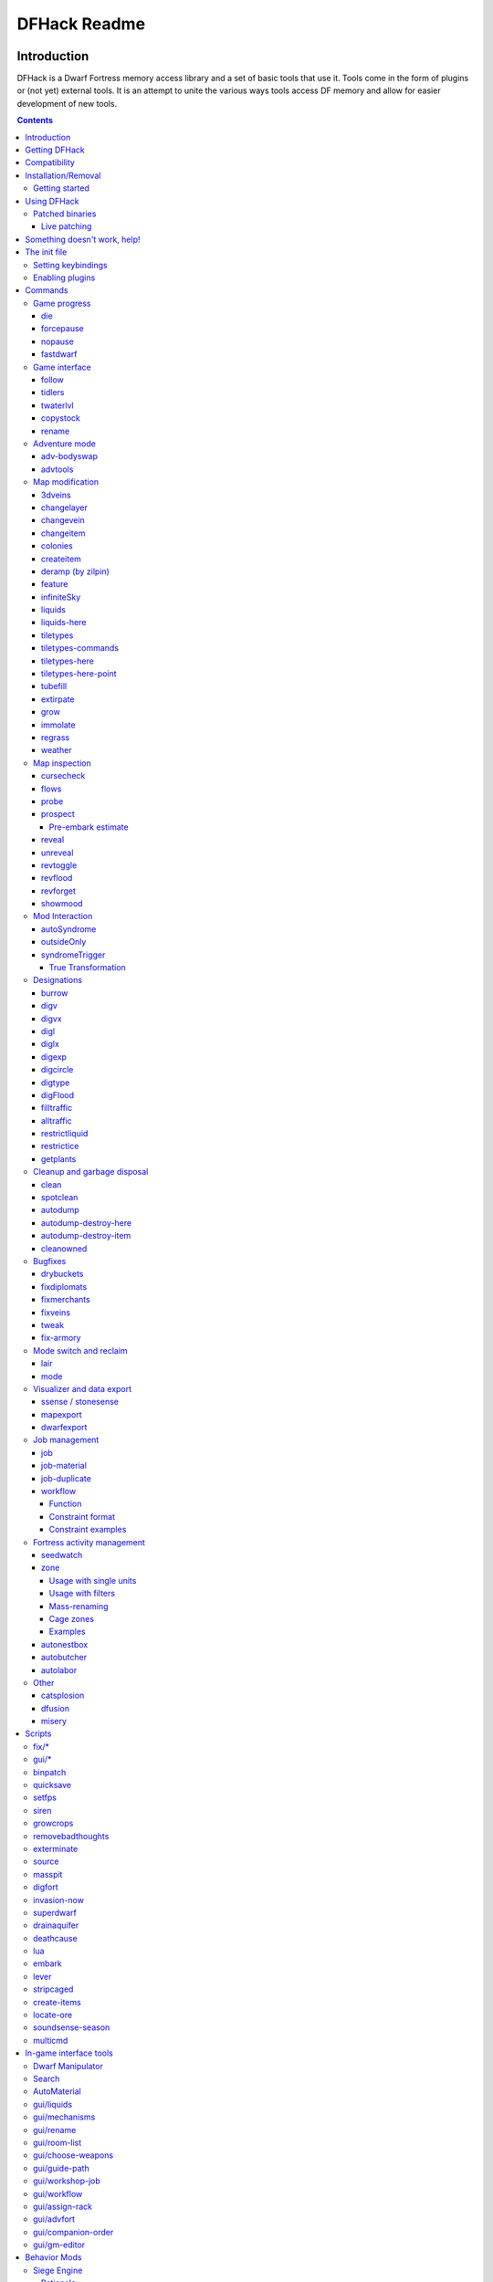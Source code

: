 #############
DFHack Readme
#############

============
Introduction
============

DFHack is a Dwarf Fortress memory access library and a set of basic
tools that use it. Tools come in the form of plugins or (not yet)
external tools. It is an attempt to unite the various ways tools
access DF memory and allow for easier development of new tools.

.. contents::

==============
Getting DFHack
==============
The project is currently hosted on github_
at http://github.com/peterix/dfhack

.. _github: http://www.github.com/

Releases can be downloaded from here: http://dethware.org/dfhack/download

All new releases are announced in the bay12 thread: http://tinyurl.com/dfhack-ng

=============
Compatibility
=============
DFHack works on Windows XP, Vista, 7 or any modern Linux distribution.
OSX is not supported due to lack of developers with a Mac.

Currently, version 0.34.11 is supported (and tested). If you need DFHack
for older versions, look for older releases.

On Windows, you have to use the SDL version of DF.

It is possible to use the Windows DFHack under wine/OSX.

====================
Installation/Removal
====================
Installing DFhack involves copying files into your DF folder.
Copy the files from a release archive so that:

 * On Windows, SDL.dll is replaced
 * On Linux, the 'dfhack' script is placed in the same folder as the 'df' script

Uninstalling is basically the same, in reverse:

 * On Windows, first delete SDL.dll and rename SDLreal.dll to SDL.dll. Then
   remove the other DFHack files
 * On Linux, Remove the DFHack files.

The stonesense plugin might require some additional libraries on Linux.

If any of the plugins or dfhack itself refuses to load, check the stderr.log
file created in your DF folder.

Getting started
===============

If DFHack is installed correctly, it will automatically pop up a console
window once DF is started as usual on windows. Linux and Mac OS X require
running the dfhack script from the terminal, and will use that terminal for
the console.

**NOTE**: The dfhack-run executable is there for calling DFHack commands in
an already running DF+DFHack instance from external OS scripts and programs,
and is *not* the way how you use DFHack normally.

DFHack has a lot of features, which can be accessed by typing commands in the
console, or by mapping them to keyboard shortcuts. Most of the newer and more
user-friendly tools are designed to be at least partially used via the latter
way.

In order to set keybindings, you have to create a text configuration file
called ``dfhack.init``; the installation comes with an example version called
``dfhack.init-example``, which is fully functional, covers all of the recent
features and can be simply renamed to ``dfhack.init``. You are encouraged to look
through it to learn which features it makes available under which key combinations.

For more information, refer to the rest of this document.

============
Using DFHack
============

DFHack basically extends what DF can do with something similar to the drop-down
console found in Quake engine games. On Windows, this is a separate command line
window. On linux, the terminal used to launch the dfhack script is taken over
(so, make sure you start from a terminal). Basic interaction with dfhack
involves entering commands into the console. For some basic instroduction,
use the 'help' command. To list all possible commands, use the 'ls' command.
Many commands have their own help or detailed description. You can use
'command help' or 'command ?' to show that.

The command line has some nice line editing capabilities, including history
that's preserved between different runs of DF (use up/down keys to go through
the history).

The second way to interact with DFHack is to bind the available commands
to in-game hotkeys. The old way to do this is via the hotkey/zoom menu (normally
opened with the 'h' key). Binding the commands is done by assigning a command as
a hotkey name (with 'n').

A new and more flexible way is the keybinding command in the dfhack console.
However, bindings created this way are not automatically remembered between runs
of the game, so it becomes necessary to use the dfhack.init file to ensure that
they are re-created every time it is loaded.

Interactive commands like 'liquids' cannot be used as hotkeys.

Most of the commands come from plugins. Those reside in 'hack/plugins/'.

Patched binaries
================

On linux and OSX, users of patched binaries may have to find the relevant
section in symbols.xml, and add a new line with the checksum of their
executable::

    <md5-hash value='????????????????????????????????'/>

In order to find the correct value of the hash, look into stderr.log;
DFHack prints an error there if it does not recognize the hash.

DFHack includes a small stand-alone utility for applying and removing
binary patches from the game executable. Use it from the regular operating
system console:

 * ``binpatch check "Dwarf Fortress.exe" patch.dif``

   Checks and prints if the patch is currently applied.

 * ``binpatch apply "Dwarf Fortress.exe" patch.dif``

   Applies the patch, unless it is already applied or in conflict.

 * ``binpatch remove "Dwarf Fortress.exe" patch.dif``

   Removes the patch, unless it is already removed.

The patches are expected to be encoded in text format used by IDA.


Live patching
-------------

As an alternative, you can use the ``binpatch`` dfhack command to apply/remove
patches live in memory during a DF session.

In this case, updating symbols.xml is not necessary.


=============================
Something doesn't work, help!
=============================
First, don't panic :) Second, dfhack keeps a few log files in DF's folder
- stderr.log and stdout.log. You can look at those and possibly find out what's
happening.
If you found a bug, you can either report it in the bay12 DFHack thread,
the issues tracker on github, contact me (peterix@gmail.com) or visit the
#dfhack IRC channel on freenode.

=============
The init file
=============
If your DF folder contains a file named ``dfhack.init``, its contents will be run
every time you start DF. This allows setting up keybindings. An example file
is provided as ``dfhack.init-example`` - you can tweak it and rename to dfhack.init
if you want to use this functionality.

Setting keybindings
===================

To set keybindings, use the built-in ``keybinding`` command. Like any other
command it can be used at any time from the console, but it is also meaningful
in the DFHack init file.

Currently it supports any combination of Ctrl/Alt/Shift with F1-F9, or A-Z.

Possible ways to call the command:

:keybinding list <key>: List bindings active for the key combination.
:keybinding clear <key> <key>...: Remove bindings for the specified keys.
:keybinding add <key> "cmdline" "cmdline"...: Add bindings for the specified
                                              key.
:keybinding set <key> "cmdline" "cmdline"...: Clear, and then add bindings for
                                              the specified key.

The *<key>* parameter above has the following *case-sensitive* syntax::

    [Ctrl-][Alt-][Shift-]KEY[@context]

where the *KEY* part can be F1-F9 or A-Z, and [] denote optional parts.

When multiple commands are bound to the same key combination, DFHack selects
the first applicable one. Later 'add' commands, and earlier entries within one
'add' command have priority. Commands that are not specifically intended for use
as a hotkey are always considered applicable.

The *context* part in the key specifier above can be used to explicitly restrict
the UI state where the binding would be applicable. If called without parameters,
the ``keybinding`` command among other things prints the current context string.
Only bindings with a *context* tag that either matches the current context fully,
or is a prefix ending at a '/' boundary would be considered for execution, i.e.
for context ``foo/bar/baz``, possible matches are any of ``@foo/bar/baz``, ``@foo/bar``,
``@foo`` or none.

Enabling plugins
================

Many plugins can be in a distinct enabled or disabled state. Some of
them activate and deactivate automatically depending on the contents
of the world raws. Others store their state in world data. However a
number of them have to be enabled globally, and the init file is the
right place to do it.

Most of such plugins support the built-in ``enable`` and ``disable``
commands. Calling them at any time without arguments prints a list
of enabled and disabled plugins, and shows whether that can be changed
through the same commands.

To enable or disable plugins that support this, use their names as
arguments for the command::

  enable manipulator search


========
Commands
========

DFHack command syntax consists of a command name, followed by arguments separated
by whitespace. To include whitespace in an argument, quote it in double quotes.
To include a double quote character, use ``\"`` inside double quotes.

If the first non-whitespace character of a line is ``#``, the line is treated
as a comment, i.e. a silent no-op command.

If the first non-whitespace character is ``:``, the command is parsed in a special
alternative mode: first, non-whitespace characters immediately following the ``:``
are used as the command name; the remaining part of the line, starting with the first
non-whitespace character *after* the command name, is used verbatim as the first argument.
The following two command lines are exactly equivalent:

 * ``:foo a b "c d" e f``
 * ``foo "a b \"c d\" e f"``

This is intended for commands like ``rb_eval`` that evaluate script language statements.

Almost all the commands support using the 'help <command-name>' built-in command
to retrieve further help without having to look at this document. Alternatively,
some accept a 'help'/'?' option on their command line.


Game progress
=============

die
---
Instantly kills DF without saving.

forcepause
----------
Forces DF to pause. This is useful when your FPS drops below 1 and you lose
control of the game.

 * Activate with 'forcepause 1'
 * Deactivate with 'forcepause 0'

nopause
-------
Disables pausing (both manual and automatic) with the exception of pause forced
by 'reveal hell'. This is nice for digging under rivers.

fastdwarf
---------
Controls speedydwarf and teledwarf. Speedydwarf makes dwarves move quickly and perform tasks quickly. Teledwarf makes dwarves move instantaneously, but do jobs at the same speed.

 * 'fastdwarf 0 0' disables both
 * 'fastdwarf 0 1' disables speedydwarf and enables teledwarf
 * 'fastdwarf 1 0' enables speedydwarf and disables teledwarf
 * 'fastdwarf 1 1' enables both
 * 'fastdwarf 0' disables both
 * 'fastdwarf 1' enables speedydwarf and disables teledwarf
 * 'fastdwarf 2 ...' sets a native debug flag in the game memory
   that implements an even more aggressive version of speedydwarf.

Game interface
==============

follow
------
Makes the game view follow the currently highlighted unit after you exit from
current menu/cursor mode. Handy for watching dwarves running around. Deactivated
by moving the view manually.

tidlers
-------
Toggle between all possible positions where the idlers count can be placed.

twaterlvl
---------
Toggle between displaying/not displaying liquid depth as numbers.

copystock
----------
Copies the parameters of the currently highlighted stockpile to the custom
stockpile settings and switches to custom stockpile placement mode, effectively
allowing you to copy/paste stockpiles easily.

rename
------
Allows renaming various things.

Options:

 :rename squad <index> "name": Rename squad by index to 'name'.
 :rename hotkey <index> \"name\": Rename hotkey by index. This allows assigning
                                  longer commands to the DF hotkeys.
 :rename unit "nickname": Rename a unit/creature highlighted in the DF user
                          interface.
 :rename unit-profession "custom profession": Change proffession name of the
                                              highlighted unit/creature.
 :rename building "name": Set a custom name for the selected building.
                          The building must be one of stockpile, workshop, furnace, trap,
                          siege engine or an activity zone.


Adventure mode
==============

adv-bodyswap
------------
This allows taking control over your followers and other creatures in adventure
mode. For example, you can make them pick up new arms and armor and equip them
properly.

Usage:

 * When viewing unit details, body-swaps into that unit.
 * In the main adventure mode screen, reverts transient swap.

advtools
--------
A package of different adventure mode tools (currently just one)


Usage:

 :list-equipped [all]: List armor and weapons equipped by your companions.
                       If all is specified, also lists non-metal clothing.
 :metal-detector [all-types] [non-trader]: Reveal metal armor and weapons in
                                           shops. The options disable the checks
                                           on item type and being in shop.


Map modification
================

3dveins
-------

Removes all existing veins from the map and generates new ones using
3D Perlin noise, in order to produce a layout that smoothly flows between
Z levels. The vein distribution is based on the world seed, so running
the command for the second time should produce no change. It is best to
run it just once immediately after embark.

This command is intended as only a cosmetic change, so it takes
care to exactly preserve the mineral counts reported by ``prospect all``.
The amounts of different layer stone may slightly change in some cases
if vein mass shifts between Z layers.

This command is very unlikely to work on maps generated before version 0.34.08.

Note that there is no undo option other than restoring from backup.

changelayer
-----------
Changes material of the geology layer under cursor to the specified inorganic
RAW material. Can have impact on all surrounding regions, not only your embark!
By default changing stone to soil and vice versa is not allowed. By default
changes only the layer at the cursor position. Note that one layer can stretch
across lots of z levels. By default changes only the geology which is linked
to the biome under the cursor. That geology might be linked to other biomes
as well, though. Mineral veins and gem clusters will stay on the map. Use
'changevein' for them.

tl;dr: You will end up with changing quite big areas in one go, especially if
you use it in lower z levels. Use with care.

Options:

 :all_biomes:       Change selected layer for all biomes on your map.
                    Result may be undesirable since the same layer can AND WILL
                    be on different z-levels for different biomes. Use the tool
                    'probe' to get an idea how layers and biomes are distributed
                    on your map.
 :all_layers:       Change all layers on your map (only for the selected biome
                    unless 'all_biomes' is added). 
                    Candy mountain, anyone? Will make your map quite boring,
                    but tidy. 
 :force:            Allow changing stone to soil and vice versa. !!THIS CAN HAVE
                    WEIRD EFFECTS, USE WITH CARE!!
                    Note that soil will not be magically replaced with stone.
                    You will, however, get a stone floor after digging so it
                    will allow the floor to be engraved.
                    Note that stone will not be magically replaced with soil.
                    You will, however, get a soil floor after digging so it
                    could be helpful for creating farm plots on maps with no
                    soil.
 :verbose:          Give some details about what is being changed.
 :trouble:          Give some advice about known problems.

Examples:

 ``changelayer GRANITE``
   Convert layer at cursor position into granite.
 ``changelayer SILTY_CLAY force``
   Convert layer at cursor position into clay even if it's stone.
 ``changelayer MARBLE all_biomes all_layers``
   Convert all layers of all biomes which are not soil into marble.

.. note::

    * If you use changelayer and nothing happens, try to pause/unpause the game
      for a while and try to move the cursor to another tile. Then try again.
      If that doesn't help try temporarily changing some other layer, undo your
      changes and try again for the layer you want to change. Saving
      and reloading your map might also help.
    * You should be fine if you only change single layers without the use
      of 'force'. Still it's advisable to save your game before messing with
      the map.
    * When you force changelayer to convert soil to stone you might experience
      weird stuff (flashing tiles, tiles changed all over place etc).
      Try reverting the changes manually or even better use an older savegame.
      You did save your game, right?

changevein
----------
Changes material of the vein under cursor to the specified inorganic RAW
material. Only affects tiles within the current 16x16 block - for veins and
large clusters, you will need to use this command multiple times.

Example:

 ``changevein NATIVE_PLATINUM``
   Convert vein at cursor position into platinum ore.

changeitem
----------
Allows changing item material and base quality. By default the item currently
selected in the UI will be changed (you can select items in the 'k' list
or inside containers/inventory). By default change is only allowed if materials
is of the same subtype (for example wood<->wood, stone<->stone etc). But since
some transformations work pretty well and may be desired you can override this
with 'force'. Note that some attributes will not be touched, possibly resulting
in weirdness. To get an idea how the RAW id should look like, check some items
with 'info'. Using 'force' might create items which are not touched by
crafters/haulers.

Options:

 :info:         Don't change anything, print some info instead.
 :here:         Change all items at the cursor position. Requires in-game cursor.
 :material, m:  Change material. Must be followed by valid material RAW id.
 :quality, q:   Change base quality. Must be followed by number (0-5).
 :force:        Ignore subtypes, force change to new material.

Examples:

 ``changeitem m INORGANIC:GRANITE here``
   Change material of all items under the cursor to granite.
 ``changeitem q 5``
   Change currently selected item to masterpiece quality.

colonies
--------
Allows listing all the vermin colonies on the map and optionally turning them into honey bee colonies.

Options:

 :bees: turn colonies into honey bee colonies

createitem
----------
Allows creating new items of arbitrary types and made of arbitrary materials.
Any items created are spawned at the feet of the selected unit.

Specify the item and material information as you would indicate them in custom reaction raws, with the following differences:
* Separate the item and material with a space rather than a colon
* If the item has no subtype, omit the :NONE
* If the item is REMAINS, FISH, FISH_RAW, VERMIN, PET, or EGG, specify a CREATURE:CASTE pair instead of a material token.

Corpses, body parts, and prepared meals cannot be created using this tool.

Examples:
 ``createitem GLOVES:ITEM_GLOVES_GAUNTLETS INORGANIC:STEEL 2``
   Create 2 pairs of steel gauntlets.
 ``createitem WOOD PLANT_MAT:TOWER_CAP:WOOD``
   Create tower-cap logs.
 ``createitem FISH FISH_SHAD:MALE 5``
   Create a stack of 5 cleaned shad, ready to eat.

deramp (by zilpin)
------------------
Removes all ramps designated for removal from the map. This is useful for replicating the old channel digging designation.
It also removes any and all 'down ramps' that can remain after a cave-in (you don't have to designate anything for that to happen).

feature
-------
Enables management of map features.

* Discovering a magma feature (magma pool, volcano, magma sea, or curious
  underground structure) permits magma workshops and furnaces to be built.
* Discovering a cavern layer causes plants (trees, shrubs, and grass) from
  that cavern to grow within your fortress.

Options:

 :list:         Lists all map features in your current embark by index.
 :show X:       Marks the selected map feature as discovered.
 :hide X:       Marks the selected map feature as undiscovered.

infiniteSky
-----------
Automatically allocates new z-levels of sky at the top of the map as you build up, or on request allocates many levels all at once.

Examples:
  ``infiniteSky n``
  Raise the sky by n z-levels.
  ``infiniteSky enable/disable``
  Enables/disables monitoring of constructions. If you build anything in the second to highest z-level, it will allocate one more sky level. This is so you can continue to build stairs upward.

liquids
-------
Allows adding magma, water and obsidian to the game. It replaces the normal
dfhack command line and can't be used from a hotkey. Settings will be remembered
as long as dfhack runs. Intended for use in combination with the command
liquids-here (which can be bound to a hotkey).

For more information, refer to the command's internal help. 

.. note::

    Spawning and deleting liquids can F up pathing data and
    temperatures (creating heat traps). You've been warned.

liquids-here
------------
Run the liquid spawner with the current/last settings made in liquids (if no
settings in liquids were made it paints a point of 7/7 magma by default).

Intended to be used as keybinding. Requires an active in-game cursor.


tiletypes
---------
Can be used for painting map tiles and is an interactive command, much like
liquids.

The tool works with two set of options and a brush. The brush determines which
tiles will be processed. First set of options is the filter, which can exclude
some of the tiles from the brush by looking at the tile properties. The second
set of options is the paint - this determines how the selected tiles are
changed.

Both paint and filter can have many different properties including things like
general shape (WALL, FLOOR, etc.), general material (SOIL, STONE, MINERAL,
etc.), state of 'designated', 'hidden' and 'light' flags.

The properties of filter and paint can be partially defined. This means that
you can for example do something like this:

::  

        filter material STONE
        filter shape FORTIFICATION
        paint shape FLOOR

This will turn all stone fortifications into floors, preserving the material.

Or this:
::  

        filter shape FLOOR
        filter material MINERAL
        paint shape WALL

Turning mineral vein floors back into walls.

The tool also allows tweaking some tile flags:

Or this:

::  

        paint hidden 1
        paint hidden 0

This will hide previously revealed tiles (or show hidden with the 0 option).

More recently, the tool supports changing the base material of the tile to
an arbitrary stone from the raws, by creating new veins as required. Note
that this mode paints under ice and constructions, instead of overwriting
them. To enable, use:

::

        paint stone MICROCLINE

This mode is incompatible with the regular ``material`` setting, so changing
it cancels the specific stone selection:

::

        paint material ANY

Since different vein types have different drop rates, it is possible to choose
which one to use in painting:

::

        paint veintype CLUSTER_SMALL

When the chosen type is ``CLUSTER`` (the default), the tool may automatically
choose to use layer stone or lava stone instead of veins if its material matches
the desired one.

Any paint or filter option (or the entire paint or filter) can be disabled entirely by using the ANY keyword:

::  

        paint hidden ANY
        paint shape ANY
        filter material any
        filter shape any
        filter any

You can use several different brushes for painting tiles:
 * Point. (point)
 * Rectangular range. (range)
 * A column ranging from current cursor to the first solid tile above. (column)
 * DF map block - 16x16 tiles, in a regular grid. (block)

Example:

::  

        range 10 10 1

This will change the brush to a rectangle spanning 10x10 tiles on one z-level.
The range starts at the position of the cursor and goes to the east, south and
up.

For more details, see the 'help' command while using this.

tiletypes-commands
------------------
Runs tiletypes commands, separated by ;. This makes it possible to change
tiletypes modes from a hotkey.

tiletypes-here
--------------
Apply the current tiletypes options at the in-game cursor position, including
the brush. Can be used from a hotkey.

tiletypes-here-point
--------------------
Apply the current tiletypes options at the in-game cursor position to a single
tile. Can be used from a hotkey.

tubefill
--------
Fills all the adamantine veins again. Veins that were empty will be filled in
too, but might still trigger a demon invasion (this is a known bug).

extirpate
---------
A tool for getting rid of trees and shrubs. By default, it only kills
a tree/shrub under the cursor. The plants are turned into ashes instantly.

Options:

 :shrubs:            affect all shrubs on the map
 :trees:             affect all trees on the map
 :all:               affect every plant!

grow
----
Makes all saplings present on the map grow into trees (almost) instantly.

immolate
--------
Very similar to extirpate, but additionally sets the plants on fire. The fires
can and *will* spread ;)

regrass
-------
Regrows grass. Not much to it ;)

weather
-------
Prints the current weather map by default.

Also lets you change the current weather to 'clear sky', 'rainy' or 'snowing'.

Options:

 :snow:   make it snow everywhere.
 :rain:   make it rain.
 :clear:  clear the sky.


Map inspection
==============

cursecheck
----------
Checks a single map tile or the whole map/world for cursed creatures (ghosts,
vampires, necromancers, werebeasts, zombies).

With an active in-game cursor only the selected tile will be observed.
Without a cursor the whole map will be checked.

By default cursed creatures will be only counted in case you just want to find
out if you have any of them running around in your fort. Dead and passive
creatures (ghosts who were put to rest, killed vampires, ...) are ignored.
Undead skeletons, corpses, bodyparts and the like are all thrown into the curse
category "zombie". Anonymous zombies and resurrected body parts will show
as "unnamed creature". 

Options:

 :detail:      Print full name, date of birth, date of curse and some status
               info (some vampires might use fake identities in-game, though).
 :nick:        Set the type of curse as nickname (does not always show up
               in-game, some vamps don't like nicknames).
 :all:         Include dead and passive cursed creatures (can result in a quite
               long list after having FUN with necromancers).
 :verbose:     Print all curse tags (if you really want to know it all).

Examples:

 ``cursecheck detail all``
   Give detailed info about all cursed creatures including deceased ones (no
   in-game cursor).
 ``cursecheck nick``
   Give a nickname all living/active cursed creatures on the map(no in-game
   cursor).

.. note::

    * If you do a full search (with the option "all") former ghosts will show up
      with the cursetype "unknown" because their ghostly flag is not set
      anymore. But if you happen to find a living/active creature with cursetype
      "unknown" please report that in the dfhack thread on the modding forum or
      per irc. This is likely to happen with mods which introduce new types
      of curses, for example.

flows
-----
A tool for checking how many tiles contain flowing liquids. If you suspect that
your magma sea leaks into HFS, you can use this tool to be sure without
revealing the map.

probe
-----
Can be used to determine tile properties like temperature.

prospect
--------
Prints a big list of all the present minerals and plants. By default, only
the visible part of the map is scanned.

Options:

 :all:   Scan the whole map, as if it was revealed.
 :value: Show material value in the output. Most useful for gems.
 :hell:  Show the Z range of HFS tubes. Implies 'all'.

Pre-embark estimate
...................

If prospect is called during the embark selection screen, it displays an estimate of
layer stone availability.

.. note::

    The results of pre-embark prospect are an *estimate*, and can at best be expected
    to be somewhere within +/- 30% of the true amount; sometimes it does a lot worse.
    Especially, it is not clear how to precisely compute how many soil layers there
    will be in a given embark tile, so it can report a whole extra layer, or omit one
    that is actually present.

Options:

 :all:    Also estimate vein mineral amounts.

reveal
------
This reveals the map. By default, HFS will remain hidden so that the demons
don't spawn. You can use 'reveal hell' to reveal everything. With hell revealed,
you won't be able to unpause until you hide the map again. If you really want
to unpause with hell revealed, use 'reveal demons'.

Reveal also works in adventure mode, but any of its effects are negated once
you move. When you use it this way, you don't need to run 'unreveal'.

unreveal
--------
Reverts the effects of 'reveal'.

revtoggle
---------
Switches between 'reveal' and 'unreveal'.

revflood
--------
This command will hide the whole map and then reveal all the tiles that have
a path to the in-game cursor.

revforget
---------
When you use reveal, it saves information about what was/wasn't visible before
revealing everything. Unreveal uses this information to hide things again.
This command throws away the information. For example, use in cases where
you abandoned with the fort revealed and no longer want the data.

showmood
--------
Shows all items needed for the currently active strange mood.

Mod Interaction
===============

This section describes plugins that interact with information in the raw files to add new features that cannot be achieved by only changing raw files.

autoSyndrome
------------

This plugin replaces "boiling rock" syndromes. Without this plugin, it is possible to add a syndrome to a unit by making the unit perform a custom reaction. First, add the syndrome to a rock which boils at room temperature. Make sure that the syndrome is spread by inhaling. Then, add a custom reaction which creates that rock. When the reaction is performed, the rock will be created, then boil. Hopefully, the dwarf will inhale the gas and become afflicted with the syndrome. This has disadvantages.

1. The creating unit might not inhale the gas. This makes it difficult to balance gameplay, as it is hard to measure this probability.

2. A different unit might inhale the gas. Pets or children might inhale the gas, which may be undesired.

To fix this problem, you can use autoSyndrome. The plugin monitors when custom reactions are completed within dwarf mode. If certain conditions are met, then the syndrome is immediately applied. The conditions are described below in priority order. If multiple products are created by the reaction, each one is considered independently in order. If a rock has multiple syndromes, each one is considered independently. If the conditions are all met, then the appropriate target will be instantly afficted with the appropriate syndrome, and the syndrome will behave just like any other.

1. The recently completed reaction must be a custom reaction, not a built-in one.

2. The product must be an inorganic boulder. Its boiling temperature is ignored.

3. The syndrome must have ``[SYN_CLASS:\AUTO_SYNDROME]``.

4. If the syndrome has ``[SYN_CLASS:\ALLOW_MULTIPLE_TARGETS]`` then an unbounded number of units can be targetted by the syndrome. If absent, at most one will be affected, and the worker will be considered first.

5. If the syndrome has ``[SYN_CLASS:\ALLOW_NONWORKER_TARGETS]`` then units that are in the building might be targetted. If absent, only the worker will be targetted. Even if present, the worker will be considered first.

6. If the syndrome has ``[SYN_CLASS:\PRESERVE_ROCK]`` then the stone or stones created will not be destroyed. If absent, they will be. Leaving this out ensures that gasses from boiling rocks will not sidestep the plugin, affecting nearby units using existing gameplay mechanics (because said gasses will never get a chance to be created).

7. If there are no ``SYN_IMMUNE_CREATURE``, ``SYN_AFFECTED_CREATURE``, ``SYN_IMMUNE_CLASS``, or ``SYN_AFFECTED_CLASS`` then any creature can be targetted, if it meets the above restrictions.

8. If the target creature is specified as ``SYN_IMMUNE_CREATURE`` in the syndrome tags, then it will not be affected.

9. If it is specified as ``SYN_AFFECTED_CREATURE`` then it will be affected.

10. If it has ``SYN_IMMUNE_CLASS`` it will not be affected.

11. It it has ``SYN_AFFECTED_CLASS`` it will be affected.

Note that tags like ``[SYN_INHALED]`` are ignored.

The plugin will work for transformations, but doesn't seem to properly apply CE_BLEEDING, for example. Further testing is required.

If the reaction is run twice, by default, a second instance of the syndrome is added. This behavior can be customized. With ``[SYN_CLASS:\RESET_POLICY DoNothing]``, units already afflicted with the syndrome will not be considered for syndrome application. With ``[SYN_CLASS:\RESET_POLICY ResetDuration]`` the existing syndrome timer is reset. With ``[SYN_CLASS:\RESET_POLICY AddDuration]`` the duration of the longest effect in the syndrome is added to the remaining duration of the existing syndrome. The tag ``[SYN_CLASS:\RESET_POLICY NewInstance]`` re-establishes the default behavior. If more than one such tag is present, the last one takes priority.

It is also possible to directly trigger dfhack plugins and scripts using autoSyndrome. If a syndrome has ``[SYN_CLASS:\COMMAND]`` then all following ``SYN_CLASS`` tags will be used to create a console command. The command will behave exactly as if the user had typed it in to the dfhack console. For example

``[SYN_CLASS:\COMMAND]``
``[SYN_CLASS:prospect]``
``[SYN_CLASS:all]``

would run the command "prospect all" whenever the given rock is created. The ``\AUTO_SYNDROME`` tag IS required for commands to execute. Note that since all ``SYN_CLASS`` tags after the ``\COMMAND`` tag are interpreted as part of the command, tags like ``\WORKER_ONLY`` must be placed before ``\COMMAND``, or not at all in order to work.

There are also certain "special" arguments that can be passed.

1. ``\LOCATION``: pass the x, y, and z coordinates of the work tile of the building which completed the job as separate arguments.

2. ``\WORKER_ID``: pass the unit id of the unit that finished the job as an argument.

3. ``\REACTION_INDEX``: pass the id of the completed reaction as an argument.

A note on spaces: when a plugin command executes in dfhack, it always has a list of arguments. Arguments are strings which tell the plugin what the user wants it to do. When the user types in a command, arguments will be separated by whitespace. However, if autoSyndrome is given a tag like ``[SYN_CLASS:123 abcde]`` after a ``[SYN_CLASS:\COMMAND]`` tag, this will still be treated as ONE argument. This may or may not cause problems, depending on the command in question. To be safe, never include spaces in as an argument to a command.

For example, suppose a reaction creates a rock which has a syndrome with the ``SYN_CLASS`` tags ``\AUTO_SYNDROME``, ``\COMMAND``, ``printArgs``, ``id_comes_next``, ``\WORKER_ID``, ``location_comes_next``, ``\LOCATION`` in that order. Suppose the reaction is done at ``(35,96,112)`` by unit number 15. This would be equivalent to typing ``printArgs id_comes_next 15 location_comes_next 35 96 112`` into the DFHack console and pressing enter.

Other syndrome classes that occur before ``\COMMAND`` (or in absence of any ``\COMMAND`` synclass) are ignored.

It is not currently possible to execute more than one command per syndrome. Instead, use multiple syndromes to achieve the same effect. Note that it is possible to have multiple syndromes on the same stone.

Again, note that plugins AND scripts can be executed this way, and arguments will be passed according to the same rules.

outsideOnly
-----------

This plugin makes it so that buildings whose names begin with ``OUTSIDE_ONLY`` cannot be built inside. If the player attempts to do so, the building will automatically be deconstructed.

syndromeTrigger
---------------

This plugin allows DFHack commands to be executed whenever a unit becomes afflicted with a syndrome. This can happen due to a boiling rock, an interaction, autoSyndrome, etc. Regardless of the cause, if the appropriate ``SYN_CLASS`` tags are present, the command will execute.

The syntax is very similar to autoSyndrome. If the syndrome has the ``\COMMAND`` tag, every subsequent ``SYN_CLASS`` tag will be used to create a console command. The following tags are "special":

1. ``\LOCATION``: this will be replaced by three arguments, one for each coordinate of the location of the unit.

2. ``\UNIT_ID``: this will be replaced by the identifier of the unit afllicted with the syndrome.

3. ``\SYNDROME_ID``: this will be replaced by the identifier of the syndrome in question.

If there is a ``[SYN_CLASS:\AUTO_SYNDROME]`` tag, then the command, if any, will NOT be executed by syndromeTrigger, because it should already have been executed by autoSyndrome.

True Transformation
...................

The syndromeTrigger plugin also allows true, permanent transformations. In vanilla DF, if syndrome A transforms dwarves into goblins permanently, and syndrome B transforms goblins into dragons permanently, then syndrome B would NOT properly transform goblins that had been transformed from dwarves. True transformations can be achieved with this plugin.

True transformations work differently. First, the unit transforms into a temporary, distinct, intermediate form. While transformed, this plugin overwrites their "original" unit type with the desired type. When the transformation wears off, they will turn "back" into the new unit type. Once truly transformed, units will function as if they had always been the new unit type. Equipment may be dropped on transformation, but relationships and experience should be maintained.

Suppose you want to transform dwarves into goblins. First, make a syndrome that turns dwarves into ducks for 1 tick (start:0:end:1). It should work with ``END:1``, but if it doesn't, try ``END:5``. You MUST use ``START:0``. Setting the end time very high will make the intermediate form take longer, and should have no other influence on the behavior of this plugin. The intermediate form must NOT be the same as the original form, and it must NOT be the same as the final form, or the game will crash. Add the following tags:

``[SYN_CLASS:\PERMANENT]``
``[SYN_CLASS:GOBLIN]``
``[SYN_CLASS:MALE]``

Note that you must use the "official" (usually allcaps) name of the target creature/caste, not necessarily the name used in game. For example, you would use ``BIRD_DUCK``, ``MALE``, instead of ``drake``.

It is perfectly fine to use syndromeTrigger along with autoSyndrome. This means that you can, for example, trigger a true transformation using a reaction. It is also possible to trigger a true transformation using an interaction, or another plugin that adds syndromes, so long as that other plugin does not interfere with the tags required for this one to work properly.

Designations
============

burrow
------
Miscellaneous burrow control. Allows manipulating burrows and automated burrow
expansion while digging.

Options:

 **enable feature ...**
    Enable features of the plugin.
 **disable feature ...**
    Disable features of the plugin.
 **clear-unit burrow burrow ...**
    Remove all units from the burrows.
 **clear-tiles burrow burrow ...**
    Remove all tiles from the burrows.
 **set-units target-burrow src-burrow ...**
    Clear target, and adds units from source burrows.
 **add-units target-burrow src-burrow ...**
    Add units from the source burrows to the target.
 **remove-units target-burrow src-burrow ...**
    Remove units in source burrows from the target.
 **set-tiles target-burrow src-burrow ...**
    Clear target and adds tiles from the source burrows.
 **add-tiles target-burrow src-burrow ...**
    Add tiles from the source burrows to the target.
 **remove-tiles target-burrow src-burrow ...**
    Remove tiles in source burrows from the target.

    For these three options, in place of a source burrow it is
    possible to use one of the following keywords: ABOVE_GROUND,
    SUBTERRANEAN, INSIDE, OUTSIDE, LIGHT, DARK, HIDDEN, REVEALED

Features:

 :auto-grow: When a wall inside a burrow with a name ending in '+' is dug
             out, the burrow is extended to newly-revealed adjacent walls.
             This final '+' may be omitted in burrow name args of commands above.
             Digging 1-wide corridors with the miner inside the burrow is SLOW.

digv
----
Designates a whole vein for digging. Requires an active in-game cursor placed
over a vein tile. With the 'x' option, it will traverse z-levels (putting stairs
between the same-material tiles).

digvx
-----
A permanent alias for 'digv x'.

digl
----
Designates layer stone for digging. Requires an active in-game cursor placed
over a layer stone tile. With the 'x' option, it will traverse z-levels
(putting stairs between the same-material tiles). With the 'undo' option it
will remove the dig designation instead (if you realize that digging out a 50
z-level deep layer was not such a good idea after all).

diglx
-----
A permanent alias for 'digl x'.

digexp
------
This command can be used for exploratory mining.

See: http://df.magmawiki.com/index.php/DF2010:Exploratory_mining

There are two variables that can be set: pattern and filter.

Patterns:

 :diag5:            diagonals separated by 5 tiles
 :diag5r:           diag5 rotated 90 degrees
 :ladder:           A 'ladder' pattern
 :ladderr:          ladder rotated 90 degrees
 :clear:            Just remove all dig designations
 :cross:            A cross, exactly in the middle of the map.

Filters:

 :all:              designate whole z-level
 :hidden:           designate only hidden tiles of z-level (default)
 :designated:       Take current designation and apply pattern to it.

After you have a pattern set, you can use 'expdig' to apply it again.

Examples:

 designate the diagonal 5 patter over all hidden tiles:
  * expdig diag5 hidden
 apply last used pattern and filter:
  * expdig
 Take current designations and replace them with the ladder pattern:
  * expdig ladder designated

digcircle
---------
A command for easy designation of filled and hollow circles.
It has several types of options.

Shape:

 :hollow:   Set the circle to hollow (default)
 :filled:   Set the circle to filled
 :#:        Diameter in tiles (default = 0, does nothing)

Action:

 :set:      Set designation (default)
 :unset:    Unset current designation
 :invert:   Invert designations already present

Designation types:

 :dig:      Normal digging designation (default)
 :ramp:     Ramp digging
 :ustair:   Staircase up
 :dstair:   Staircase down
 :xstair:   Staircase up/down
 :chan:     Dig channel

After you have set the options, the command called with no options
repeats with the last selected parameters.

Examples:

* 'digcircle filled 3' = Dig a filled circle with radius = 3.
* 'digcircle' = Do it again.


digtype
-------
For every tile on the map of the same vein type as the selected tile, this command designates it to have the same designation as the selected tile. If the selected tile has no designation, they will be dig designated.
If an argument is given, the designation of the selected tile is ignored, and all appropriate tiles are set to the specified designation.

Options:

 :dig:
 :channel:
 :ramp:
 :updown: up/down stairs
 :up:     up stairs
 :down:   down stairs
 :clear:  clear designation

digFlood
--------
Automatically digs out specified veins as they are discovered. It runs once every time a dwarf finishes a dig job. It will only dig out appropriate tiles that are adjacent to the finished dig job. To add a vein type, use `digFlood 1 [type]`. This will also enable the plugin. To remove a vein type, use `digFlood 0 [type] 1` to disable, then remove, then re-enable.

`digFlood 0` disable

`digFlood 1` enable

`digFlood 0 MICROCLINE COAL_BITUMINOUS 1` disable plugin, remove microcline and bituminous coal from monitoring, then re-enable the plugin

`digFlood CLEAR` remove all inorganics from monitoring

`digFlood digAll1` ignore the monitor list and dig any vein

`digFlood digAll0` disable digAll mode

See `help digFlood` for details.

filltraffic
-----------
Set traffic designations using flood-fill starting at the cursor.

Traffic Type Codes:

 :H:     High Traffic
 :N:     Normal Traffic
 :L:     Low Traffic
 :R:     Restricted Traffic

Other Options:

 :X: Fill accross z-levels.
 :B: Include buildings and stockpiles.
 :P: Include empty space.

Example:

 'filltraffic H' - When used in a room with doors, it will set traffic to HIGH in just that room.

alltraffic
----------
Set traffic designations for every single tile of the map (useful for resetting traffic designations).

Traffic Type Codes:

 :H:     High Traffic
 :N:     Normal Traffic
 :L:     Low Traffic
 :R:     Restricted Traffic

Example:

 'alltraffic N' - Set traffic to 'normal' for all tiles.

restrictliquid
--------------
Restrict traffic on all visible tiles with liquid.

restrictice
-----------
Restrict traffic on all tiles on top of visible ice.

getplants
---------
This tool allows plant gathering and tree cutting by RAW ID. Specify the types
of trees to cut down and/or shrubs to gather by their plant names, separated
by spaces.

Options:

 :-t: Select trees only (exclude shrubs)
 :-s: Select shrubs only (exclude trees)
 :-c: Clear designations instead of setting them
 :-x: Apply selected action to all plants except those specified (invert
      selection)

Specifying both -t and -s will have no effect. If no plant IDs are specified,
all valid plant IDs will be listed.


Cleanup and garbage disposal
============================

clean
-----
Cleans all the splatter that get scattered all over the map, items and
creatures. In an old fortress, this can significantly reduce FPS lag. It can
also spoil your !!FUN!!, so think before you use it.

Options:

 :map:          Clean the map tiles. By default, it leaves mud and snow alone.
 :units:        Clean the creatures. Will also clean hostiles.
 :items:        Clean all the items. Even a poisoned blade.

Extra options for 'map':

 :mud:          Remove mud in addition to the normal stuff.
 :snow:         Also remove snow coverings.

spotclean
---------
Works like 'clean map snow mud', but only for the tile under the cursor. Ideal
if you want to keep that bloody entrance 'clean map' would clean up.

autodump
--------
This utility lets you quickly move all items designated to be dumped.
Items are instantly moved to the cursor position, the dump flag is unset,
and the forbid flag is set, as if it had been dumped normally.
Be aware that any active dump item tasks still point at the item.

Cursor must be placed on a floor tile so the items can be dumped there.

Options:

 :destroy:            Destroy instead of dumping. Doesn't require a cursor.
 :destroy-here:       Destroy items only under the cursor.
 :visible:            Only process items that are not hidden.
 :hidden:             Only process hidden items.
 :forbidden:          Only process forbidden items (default: only unforbidden).

autodump-destroy-here
---------------------
Destroy items marked for dumping under cursor. Identical to autodump
destroy-here, but intended for use as keybinding.

autodump-destroy-item
---------------------
Destroy the selected item. The item may be selected in the 'k' list, or inside
a container. If called again before the game is resumed, cancels destroy.

cleanowned
----------
Confiscates items owned by dwarfs. By default, owned food on the floor
and rotten items are confistacted and dumped.

Options:

 :all:          confiscate all owned items
 :scattered:    confiscated and dump all items scattered on the floor
 :x:            confiscate/dump items with wear level 'x' and more
 :X:            confiscate/dump items with wear level 'X' and more
 :dryrun:       a dry run. combine with other options to see what will happen
               without it actually happening.

Example:

 ``cleanowned scattered X``
    This will confiscate rotten and dropped food, garbage on the floors and any
    worn items with 'X' damage and above.



Bugfixes
========

drybuckets
----------
This utility removes water from all buckets in your fortress, allowing them to be safely used for making lye.

fixdiplomats
------------
Up to version 0.31.12, Elves only sent Diplomats to your fortress to propose
tree cutting quotas due to a bug; once that bug was fixed, Elves stopped caring
about excess tree cutting. This command adds a Diplomat position to all Elven
civilizations, allowing them to negotiate tree cutting quotas (and allowing you
to violate them and potentially start wars) in case you haven't already modified
your raws accordingly.

fixmerchants
------------
This command adds the Guild Representative position to all Human civilizations,
allowing them to make trade agreements (just as they did back in 0.28.181.40d
and earlier) in case you haven't already modified your raws accordingly.

fixveins
--------
Removes invalid references to mineral inclusions and restores missing ones.
Use this if you broke your embark with tools like tiletypes, or if you
accidentally placed a construction on top of a valuable mineral floor.

tweak
-----
Contains various tweaks for minor bugs.

One-shot subcommands:

:clear-missing:  Remove the missing status from the selected unit.
                 This allows engraving slabs for ghostly, but not yet
                 found, creatures.
:clear-ghostly:  Remove the ghostly status from the selected unit and mark
                 it as dead. This allows getting rid of bugged ghosts
                 which do not show up in the engraving slab menu at all,
                 even after using clear-missing. It works, but is
                 potentially very dangerous - so use with care. Probably
                 (almost certainly) it does not have the same effects like
                 a proper burial. You've been warned.
:fixmigrant:     Remove the resident/merchant flag from the selected unit.
                 Intended to fix bugged migrants/traders who stay at the
                 map edge and don't enter your fort. Only works for
                 dwarves (or generally the player's race in modded games).
                 Do NOT abuse this for 'real' caravan merchants (if you
                 really want to kidnap them, use 'tweak makeown' instead,
                 otherwise they will have their clothes set to forbidden etc).
:makeown:        Force selected unit to become a member of your fort.
                 Can be abused to grab caravan merchants and escorts, even if
                 they don't belong to the player's race. Foreign sentients
                 (humans, elves) can be put to work, but you can't assign rooms
                 to them and they don't show up in DwarfTherapist because the
                 game treats them like pets. Grabbing draft animals from
                 a caravan can result in weirdness (animals go insane or berserk
                 and are not flagged as tame), but you are allowed to mark them
                 for slaughter. Grabbing wagons results in some funny spam, then
                 they are scuttled.

Subcommands that persist until disabled or DF quit:

:stable-cursor:  Saves the exact cursor position between t/q/k/d/etc menus of dwarfmode.
:patrol-duty:    Makes Train orders not count as patrol duty to stop unhappy thoughts.
                 Does NOT fix the problem when soldiers go off-duty (i.e. civilian).
:readable-build-plate: Fixes rendering of creature weight limits in pressure plate build menu.

                       .. image:: images/tweak-plate.png

:stable-temp:    Fixes performance bug 6012 by squashing jitter in temperature updates.
                 In very item-heavy forts with big stockpiles this can improve FPS by 50-100%
:fast-heat:      Further improves temperature update performance by ensuring that 1 degree
                 of item temperature is crossed in no more than specified number of frames
                 when updating from the environment temperature. This reduces the time it
                 takes for stable-temp to stop updates again when equilibrium is disturbed.
:fix-dimensions: Fixes subtracting small amount of thread/cloth/liquid from a stack
                 by splitting the stack and subtracting from the remaining single item.
                 This is a necessary addition to the binary patch in bug 808.
:advmode-contained: Works around bug 6202, i.e. custom reactions with container inputs
                    in advmode. The issue is that the screen tries to force you to select
                    the contents separately from the container. This forcefully skips child
                    reagents.
:fast-trade:     Makes Shift-Enter in the Move Goods to Depot and Trade screens select
                 the current item (fully, in case of a stack), and scroll down one line.
:military-stable-assign: Preserve list order and cursor position when assigning to squad,
                         i.e. stop the rightmost list of the Positions page of the military
                         screen from constantly resetting to the top.
:military-color-assigned: Color squad candidates already assigned to other squads in yellow/green
                          to make them stand out more in the list.

                          .. image:: images/tweak-mil-color.png

:military-training: Speeds up melee squad training by removing an almost certainly
                    unintended inverse dependency of training speed on unit count
                    (i.e. the more units you have, the slower it becomes), and making
                    the units spar more.

:hive-crash: The hive code crashes if there are ungathered products in a hive without bees (bug 6368).
             This tweak prevents it by auto-gathering the products if this happens.

fix-armory
----------

Enables a fix for storage of squad equipment in barracks.

Specifically, it prevents your haulers from moving squad equipment
to stockpiles, and instead queues jobs to store it on weapon racks,
armor stands, and in containers.

.. note::

  In order to actually be used, weapon racks have to be patched and
  manually assigned to a squad. See documentation for ``gui/assign-rack``
  below.

  Also, the default capacity of armor stands is way too low, so you
  may want to also apply the ``armorstand-capacity`` patch. Check out
  http://www.bay12games.com/dwarves/mantisbt/view.php?id=1445
  for more information about the bugs.

Note that the buildings in the armory are used as follows:

* Weapon racks (when patched) are used to store any assigned weapons.
  Each rack belongs to a specific squad, and can store up to 5 weapons.

* Armor stands belong to specific squad members and are used for
  armor and shields. By default one stand can store one item of each
  type (hence one boot or gauntlet); if patched, the limit is raised to 2,
  which should be sufficient.

* Cabinets are used to store assigned clothing for a specific squad member.
  They are **never** used to store owned clothing.

* Chests (boxes, etc) are used for a flask, backpack or quiver assigned
  to the squad member. Due to a probable bug, food is dropped out of the
  backpack when it is stored.

.. warning::

  Although armor stands, cabinets and chests properly belong only to one
  squad member, the owner of the building used to create the barracks will
  randomly use any containers inside the room. Thus, it is recommended to
  always create the armory from a weapon rack.

Contrary to the common misconception, all these uses are controlled by the
*Individual Equipment* usage flag. The *Squad Equipment* flag is actually
intended for ammo, but the game does even less in that area than for armor
and weapons. This plugin implements the following rules almost from scratch:

* Combat ammo is stored in chests inside rooms with Squad Equipment enabled.

* If a chest is assigned to a squad member due to Individual Equipment also
  being set, it is only used for that squad's ammo; otherwise, any squads
  with Squad Equipment on the room will use all of the chests at random.

* Training ammo is stored in chests inside archery ranges designated from
  archery targets, and controlled by the same Train flag as archery training
  itself. This is inspired by some defunct code for weapon racks.

There are some minor traces in the game code to suggest that the first of
these rules is intended by Toady; the rest are invented by this plugin.


Mode switch and reclaim
=======================

lair
----
This command allows you to mark the map as 'monster lair', preventing item
scatter on abandon. When invoked as 'lair reset', it does the opposite.

Unlike reveal, this command doesn't save the information about tiles - you
won't be able to restore state of real monster lairs using 'lair reset'.

Options:

 :lair: Mark the map as monster lair
 :lair reset: Mark the map as ordinary (not lair)

mode
----
This command lets you see and change the game mode directly.
Not all combinations are good for every situation and most of them will
produce undesirable results. There are a few good ones though.

.. admonition:: Example

     You are in fort game mode, managing your fortress and paused.
     You switch to the arena game mode, *assume control of a creature* and then
     switch to adventure game mode(1). 
     You just lost a fortress and gained an adventurer.
     You could also do this.
     You are in fort game mode, managing your fortress and paused at the esc menu.
     You switch to the adventure game mode, then use Dfusion to *assume control of a creature* and then
     save or retire. 
     You just created a returnable mountain home and gained an adventurer.


I take no responsibility of anything that happens as a result of using this tool


Visualizer and data export
==========================

ssense / stonesense
-------------------
An isometric visualizer that runs in a second window. This requires working
graphics acceleration and at least a dual core CPU (otherwise it will slow
down DF).

All the data resides in the 'stonesense' directory. For detailed instructions,
see stonesense/README.txt

Compatible with Windows > XP SP3 and most modern Linux distributions.

Older versions, support and extra graphics can be found in the bay12 forum
thread: http://www.bay12forums.com/smf/index.php?topic=43260.0

Some additional resources:
http://df.magmawiki.com/index.php/Utility:Stonesense/Content_repository

mapexport
---------
Export the current loaded map as a file. This will be eventually usable
with visualizers.

dwarfexport
-----------
Export dwarves to RuneSmith-compatible XML.


Job management
==============

job
---
Command for general job query and manipulation.

Options:
 *no extra options*
    Print details of the current job. The job can be selected
    in a workshop, or the unit/jobs screen.
 **list**
    Print details of all jobs in the selected workshop.
 **item-material <item-idx> <material[:subtoken]>**
    Replace the exact material id in the job item.
 **item-type <item-idx> <type[:subtype]>**
    Replace the exact item type id in the job item.

job-material
------------
Alter the material of the selected job.

Invoked as::

    job-material <inorganic-token>

Intended to be used as a keybinding:

 * In 'q' mode, when a job is highlighted within a workshop or furnace,
   changes the material of the job. Only inorganic materials can be used
   in this mode.
 * In 'b' mode, during selection of building components positions the cursor
   over the first available choice with the matching material.

job-duplicate
-------------
Duplicate the selected job in a workshop:
 * In 'q' mode, when a job is highlighted within a workshop or furnace building,
   instantly duplicates the job.

workflow
--------
Manage control of repeat jobs.

Usage:

 ``workflow enable [option...], workflow disable [option...]``
   If no options are specified, enables or disables the plugin.
   Otherwise, enables or disables any of the following options:

   - drybuckets: Automatically empty abandoned water buckets.
   - auto-melt: Resume melt jobs when there are objects to melt.
 ``workflow jobs``
   List workflow-controlled jobs (if in a workshop, filtered by it).
 ``workflow list``
   List active constraints, and their job counts.
 ``workflow list-commands``
   List active constraints as workflow commands that re-create them;
   this list can be copied to a file, and then reloaded using the
   ``script`` built-in command.
 ``workflow count <constraint-spec> <cnt-limit> [cnt-gap]``
   Set a constraint, counting every stack as 1 item.
 ``workflow amount <constraint-spec> <cnt-limit> [cnt-gap]``
   Set a constraint, counting all items within stacks.
 ``workflow unlimit <constraint-spec>``
   Delete a constraint.
 ``workflow unlimit-all``
   Delete all constraints.

Function
........

When the plugin is enabled, it protects all repeat jobs from removal.
If they do disappear due to any cause, they are immediately re-added to their
workshop and suspended.

In addition, when any constraints on item amounts are set, repeat jobs that
produce that kind of item are automatically suspended and resumed as the item
amount goes above or below the limit. The gap specifies how much below the limit
the amount has to drop before jobs are resumed; this is intended to reduce
the frequency of jobs being toggled.

Check out the ``gui/workflow`` script below for a simple front-end integrated
in the game UI.

Constraint format
.................

The contstraint spec consists of 4 parts, separated with '/' characters::

    ITEM[:SUBTYPE]/[GENERIC_MAT,...]/[SPECIFIC_MAT:...]/[LOCAL,<quality>]

The first part is mandatory and specifies the item type and subtype,
using the raw tokens for items, in the same syntax you would e.g. use
for a custom reaction input. See this list for more info: http://dwarffortresswiki.org/index.php/Item_token

The subsequent parts are optional:

- A generic material spec constrains the item material to one of
  the hard-coded generic classes, which currently include::

    PLANT WOOD CLOTH SILK LEATHER BONE SHELL SOAP TOOTH HORN PEARL YARN
    METAL STONE SAND GLASS CLAY MILK

- A specific material spec chooses the material exactly, using the
  raw syntax for reaction input materials, e.g. INORGANIC:IRON,
  although for convenience it also allows just IRON, or ACACIA:WOOD etc.
  See this page for more details on the unabbreviated raw syntax:

  http://dwarffortresswiki.org/index.php/Material_token

- A comma-separated list of miscellaneous flags, which currently can
  be used to ignore imported items or items below a certain quality.

Constraint examples
...................

Keep metal bolts within 900-1000, and wood/bone within 150-200.
::
    
    workflow amount AMMO:ITEM_AMMO_BOLTS/METAL 1000 100
    workflow amount AMMO:ITEM_AMMO_BOLTS/WOOD,BONE 200 50

Keep the number of prepared food & drink stacks between 90 and 120
::
    
    workflow count FOOD 120 30
    workflow count DRINK 120 30

Make sure there are always 25-30 empty bins/barrels/bags.
::
    
    workflow count BIN 30
    workflow count BARREL 30
    workflow count BOX/CLOTH,SILK,YARN 30

Make sure there are always 15-20 coal and 25-30 copper bars.
::

    workflow count BAR//COAL 20
    workflow count BAR//COPPER 30

Produce 15-20 gold crafts.
::

    workflow count CRAFTS//GOLD 20

Collect 15-20 sand bags and clay boulders.
::
    
    workflow count POWDER_MISC/SAND 20
    workflow count BOULDER/CLAY 20

Make sure there are always 80-100 units of dimple dye.
::
    
    workflow amount POWDER_MISC//MUSHROOM_CUP_DIMPLE:MILL 100 20

.. note::

  In order for this to work, you have to set the material of the PLANT input
  on the Mill Plants job to MUSHROOM_CUP_DIMPLE using the 'job item-material'
  command. Otherwise the plugin won't be able to deduce the output material.

Maintain 10-100 locally-made crafts of exceptional quality.
::

    workflow count CRAFTS///LOCAL,EXCEPTIONAL 100 90

Fortress activity management
============================

seedwatch
---------
Tool for turning cooking of seeds and plants on/off depending on how much you
have of them.

See 'seedwatch help' for detailed description.

zone
----
Helps a bit with managing activity zones (pens, pastures and pits) and cages.

Options:

 :set:         Set zone or cage under cursor as default for future assigns.
 :assign:      Assign unit(s) to the pen or pit marked with the 'set' command.
               If no filters are set a unit must be selected in the in-game ui.
               Can also be followed by a valid zone id which will be set
               instead.
 :unassign:    Unassign selected creature from it's zone.
 :nick:        Mass-assign nicknames, must be followed by the name you want
               to set.
 :remnick:     Mass-remove nicknames.
 :tocages:     Assign unit(s) to cages inside a pasture.
 :uinfo:       Print info about unit(s). If no filters are set a unit must
               be selected in the in-game ui.
 :zinfo:       Print info about zone(s). If no filters are set zones under
               the cursor are listed.
 :verbose:     Print some more info.
 :filters:     Print list of valid filter options.
 :examples:    Print some usage examples.
 :not:         Negates the next filter keyword.

Filters:

 :all:           Process all units (to be used with additional filters).
 :count:         Must be followed by a number. Process only n units (to be used
                 with additional filters). 
 :unassigned:    Not assigned to zone, chain or built cage.
 :minage:        Minimum age. Must be followed by number.
 :maxage:        Maximum age. Must be followed by number.
 :race:          Must be followed by a race RAW ID (e.g. BIRD_TURKEY, ALPACA,
                 etc). Negatable.
 :caged:         In a built cage. Negatable.
 :own:           From own civilization. Negatable.
 :merchant:      Is a merchant / belongs to a merchant. Should only be used for
                 pitting, not for stealing animals (slaughter should work).
 :war:           Trained war creature. Negatable.
 :hunting:       Trained hunting creature. Negatable.
 :tamed:         Creature is tame. Negatable.
 :trained:       Creature is trained. Finds war/hunting creatures as well as
                 creatures who have a training level greater than 'domesticated'.
                 If you want to specifically search for war/hunting creatures use
                 'war' or 'hunting' Negatable.
 :trainablewar:  Creature can be trained for war (and is not already trained for
                 war/hunt). Negatable.
 :trainablehunt: Creature can be trained for hunting (and is not already trained
                 for war/hunt). Negatable.
 :male:          Creature is male. Negatable.
 :female:        Creature is female. Negatable.
 :egglayer:      Race lays eggs. Negatable.
 :grazer:        Race is a grazer. Negatable.
 :milkable:      Race is milkable. Negatable.

Usage with single units
.......................

One convenient way to use the zone tool is to bind the command 'zone assign' to
a hotkey, maybe also the command 'zone set'. Place the in-game cursor over
a pen/pasture or pit, use 'zone set' to mark it. Then you can select units
on the map (in 'v' or 'k' mode), in the unit list or from inside cages
and use 'zone assign' to assign them to their new home. Allows pitting your
own dwarves, by the way.

Usage with filters
..................

All filters can be used together with the 'assign' command.

Restrictions: It's not possible to assign units who are inside built cages
or chained because in most cases that won't be desirable anyways.
It's not possible to cage owned pets because in that case the owner
uncages them after a while which results in infinite hauling back and forth.

Usually you should always use the filter 'own' (which implies tame) unless you
want to use the zone tool for pitting hostiles. 'own' ignores own dwarves unless
you specify 'race DWARF' (so it's safe to use 'assign all own' to one big
pasture if you want to have all your animals at the same place). 'egglayer' and
'milkable' should be used together with 'female' unless you have a mod with
egg-laying male elves who give milk or whatever. Merchants and their animals are
ignored unless you specify 'merchant' (pitting them should be no problem,
but stealing and pasturing their animals is not a good idea since currently they
are not properly added to your own stocks; slaughtering them should work).

Most filters can be negated (e.g. 'not grazer' -> race is not a grazer).

Mass-renaming
.............

Using the 'nick' command you can set the same nickname for multiple units.
If used without 'assign', 'all' or 'count' it will rename all units in the
current default target zone. Combined with 'assign', 'all' or 'count' (and
further optional filters) it will rename units matching the filter conditions. 

Cage zones
..........

Using the 'tocages' command you can assign units to a set of cages, for example
a room next to your butcher shop(s). They will be spread evenly among available
cages to optimize hauling to and butchering from them. For this to work you need
to build cages and then place one pen/pasture activity zone above them, covering
all cages you want to use. Then use 'zone set' (like with 'assign') and use
'zone tocages filter1 filter2 ...'. 'tocages' overwrites 'assign' because it
would make no sense, but can be used together with 'nick' or 'remnick' and all
the usual filters.

Examples
........

``zone assign all own ALPACA minage 3 maxage 10``
   Assign all own alpacas who are between 3 and 10 years old to the selected
   pasture.
``zone assign all own caged grazer nick ineedgrass``
   Assign all own grazers who are sitting in cages on stockpiles (e.g. after
   buying them from merchants) to the selected pasture and give them
   the nickname 'ineedgrass'.
``zone assign all own not grazer not race CAT``
   Assign all own animals who are not grazers, excluding cats.
``zone assign count 5 own female milkable``
   Assign up to 5 own female milkable creatures to the selected pasture.
``zone assign all own race DWARF maxage 2``
   Throw all useless kids into a pit :)
``zone nick donttouchme``
   Nicknames all units in the current default zone or cage to 'donttouchme'.
   Mostly intended to be used for special pastures or cages which are not marked
   as rooms you want to protect from autobutcher.
``zone tocages count 50 own tame male not grazer``
   Stuff up to 50 owned tame male animals who are not grazers into cages built
   on the current default zone.
   
autonestbox
-----------
Assigns unpastured female egg-layers to nestbox zones. Requires that you create
pen/pasture zones above nestboxes. If the pen is bigger than 1x1 the nestbox
must be in the top left corner. Only 1 unit will be assigned per pen, regardless
of the size. The age of the units is currently not checked, most birds grow up
quite fast. Egglayers who are also grazers will be ignored, since confining them
to a 1x1 pasture is not a good idea. Only tame and domesticated own units are
processed since pasturing half-trained wild egglayers could destroy your neat
nestbox zones when they revert to wild. When called without options autonestbox
will instantly run once.

Options:

 :start:        Start running every X frames (df simulation ticks).
                Default: X=6000, which would be every 60 seconds at 100fps.
 :stop:         Stop running automatically.
 :sleep:        Must be followed by number X. Changes the timer to sleep X
                frames between runs.

autobutcher
-----------
Assigns lifestock for slaughter once it reaches a specific count. Requires that
you add the target race(s) to a watch list. Only tame units will be processed.

Named units will be completely ignored (to protect specific animals from
autobutcher you can give them nicknames with the tool 'rename unit' for single
units or with 'zone nick' to mass-rename units in pastures and cages).

Creatures trained for war or hunting will be ignored as well.

Creatures assigned to cages will be ignored if the cage is defined as a room
(to avoid butchering unnamed zoo animals).

Once you have too much adults, the oldest will be butchered first.
Once you have too much kids, the youngest will be butchered first.
If you don't set any target count the following default will be used:
1 male kid, 5 female kids, 1 male adult, 5 female adults.

Options:

 :start:        Start running every X frames (df simulation ticks).
                Default: X=6000, which would be every 60 seconds at 100fps.
 :stop:         Stop running automatically.
 :sleep:        Must be followed by number X. Changes the timer to sleep
                X frames between runs.
 :watch R:      Start watching a race. R can be a valid race RAW id (ALPACA,
                BIRD_TURKEY, etc) or a list of ids seperated by spaces or
                the keyword 'all' which affects all races on your current
                watchlist.
 :unwatch R:    Stop watching race(s). The current target settings will be
                remembered. R can be a list of ids or the keyword 'all'.
 :forget R:     Stop watching race(s) and forget it's/their target settings.
                R can be a list of ids or the keyword 'all'.
 :autowatch:    Automatically adds all new races (animals you buy from merchants,
                tame yourself or get from migrants) to the watch list using
                default target count. 
 :noautowatch:  Stop auto-adding new races to the watchlist.
 :list:         Print the current status and watchlist.
 :list_export:  Print status and watchlist in a format which can be used
                to import them to another savegame (see notes).
 :target fk mk fa ma R: Set target count for specified race(s).
                  fk = number of female kids,
                  mk = number of male kids,
                  fa = number of female adults,
                  ma = number of female adults.
                  R can be a list of ids or the keyword 'all' or 'new'.
                  R = 'all': change target count for all races on watchlist
                  and set the new default for the future. R = 'new': don't touch
                  current settings on the watchlist, only set the new default
                  for future entries.
 :example:      Print some usage examples.

Examples:

You want to keep max 7 kids (4 female, 3 male) and max 3 adults (2 female,
1 male) of the race alpaca. Once the kids grow up the oldest adults will get
slaughtered. Excess kids will get slaughtered starting with the youngest
to allow that the older ones grow into adults. Any unnamed cats will
be slaughtered as soon as possible.
::  

     autobutcher target 4 3 2 1 ALPACA BIRD_TURKEY
     autobutcher target 0 0 0 0 CAT
     autobutcher watch ALPACA BIRD_TURKEY CAT
     autobutcher start
    
Automatically put all new races onto the watchlist and mark unnamed tame units
for slaughter as soon as they arrive in your fort. Settings already made
for specific races will be left untouched.
::  

     autobutcher target 0 0 0 0 new
     autobutcher autowatch
     autobutcher start

Stop watching the races alpaca and cat, but remember the target count
settings so that you can use 'unwatch' without the need to enter the
values again. Note: 'autobutcher unwatch all' works, but only makes sense
if you want to keep the plugin running with the 'autowatch' feature or manually
add some new races with 'watch'. If you simply want to stop it completely use
'autobutcher stop' instead.
::  

     autobutcher unwatch ALPACA CAT
    
**Note:**

Settings and watchlist are stored in the savegame, so that you can have
different settings for each world. If you want to copy your watchlist to
another savegame you can use the command list_export:
::  

     Load savegame where you made the settings.
     Start a CMD shell and navigate to the df directory. Type the following into the shell:
     dfhack-run autobutcher list_export > autobutcher.bat
     Load the savegame where you want to copy the settings to, run the batch file (from the shell):
     autobutcher.bat


autolabor
---------
Automatically manage dwarf labors.

When enabled, autolabor periodically checks your dwarves and enables or
disables labors. It tries to keep as many dwarves as possible busy but
also tries to have dwarves specialize in specific skills.

.. note::

    Warning: autolabor will override any manual changes you make to labors
    while it is enabled.
    
    To prevent particular dwarves from being managed by autolabor, put them in any burrow.

For detailed usage information, see 'help autolabor'.

Other
=====

catsplosion
-----------
Makes cats just *multiply*. It is not a good idea to run this more than once or
twice.

dfusion
-------
This is the DFusion lua plugin system by Warmist, running as a DFHack plugin. There are two parts to this plugin: an interactive script that shows a text based menu and lua modules. Some of the functionality of is intentionaly left out of the menu:
 :Friendship: a binary plugin that allows multi race forts (to use make a script that imports plugins.dfusion.friendship and use Friendship:install{table} table should contain list of race names.)
 :Embark: a binary plugin that allows multi race embark (to use make a script that imports plugins.dfusion.embark and use Embark:install{table} table should contain list of race names or list of pairs (race-name, caste_id)).

See the bay12 thread for details: http://www.bay12forums.com/smf/index.php?topic=93317.0


.. note::

    * Some of the DFusion plugins aren't completely ported yet. This can lead to crashes.
    * The game will be suspended while you're using dfusion. Don't panic when it doesn't respond.

misery
------
When enabled, every new negative dwarven thought will be multiplied by a factor (2 by default).

Usage:

:misery enable n:  enable misery with optional magnitude n. If specified, n must be positive.
:misery n:         same as "misery enable n"
:misery enable:    same as "misery enable 2"
:misery disable:   stop adding new negative thoughts. This will not remove existing duplicated thoughts. Equivalent to "misery 1"
:misery clear:     remove fake thoughts added in this session of DF. Saving makes them permanent! Does not change factor.

=======
Scripts
=======

Lua or ruby scripts placed in the hack/scripts/ directory are considered for
execution as if they were native DFHack commands. They are listed at the end
of the 'ls' command output.

Note: scripts in subdirectories of hack/scripts/ can still be called, but will
only be listed by ls if called as 'ls -a'. This is intended as a way to hide
scripts that are obscure, developer-oriented, or should be used as keybindings.

Some notable scripts:

fix/*
=====

Scripts in this subdirectory fix various bugs and issues, some of them obscure.

* fix/dead-units

  Removes uninteresting dead units from the unit list. Doesn't seem to give any
  noticeable performance gain, but migrants normally stop if the unit list grows
  to around 3000 units, and this script reduces it back.

* fix/population-cap

  Run this after every migrant wave to ensure your population cap is not exceeded.
  The issue with the cap is that it is compared to the population number reported
  by the last caravan, so once it drops below the cap, migrants continue to come
  until that number is updated again.

* fix/stable-temp

  Instantly sets the temperature of all free-lying items to be in equilibrium with
  the environment and stops temperature updates. In order to maintain this efficient
  state however, use ``tweak stable-temp`` and ``tweak fast-heat``.

* fix/item-occupancy

  Diagnoses and fixes issues with nonexistant 'items occupying site', usually
  caused by autodump bugs or other hacking mishaps.

* fix/cloth-stockpile

  Fixes erratic behavior of cloth stockpiles by scanning material objects
  in memory and patching up some invalid reference fields. Needs to be run
  every time a save game is loaded; putting ``fix/cloth-stockpile enable``
  in ``dfhack.init`` makes it run automatically.

gui/*
=====

Scripts that implement dialogs inserted into the main game window are put in this
directory.

binpatch
========

Checks, applies or removes binary patches directly in memory at runtime::

  binpatch check/apply/remove <patchname>

If the name of the patch has no extension or directory separators, the
script uses ``hack/patches/<df-version>/<name>.dif``, thus auto-selecting
the version appropriate for the currently loaded executable.

quicksave
=========

If called in dwarf mode, makes DF immediately auto-save the game by setting a flag
normally used in seasonal auto-save.

setfps
======

Run ``setfps <number>`` to set the FPS cap at runtime, in case you want to watch
combat in slow motion or something :)

siren
=====

Wakes up sleeping units, cancels breaks and stops parties either everywhere,
or in the burrows given as arguments. In return, adds bad thoughts about
noise, tiredness and lack of protection. Also, the units with interrupted
breaks will go on break again a lot sooner. The script is intended for
emergencies, e.g. when a siege appears, and all your military is partying.

growcrops
=========
Instantly grow seeds inside farming plots.

With no argument, this command list the various seed types currently in
use in your farming plots.
With a seed type, the script will grow 100 of these seeds, ready to be
harvested. You can change the number with a 2nd argument.

For example, to grow 40 plump helmet spawn:
:: 

    growcrops plump 40


removebadthoughts
=================
This script remove negative thoughts from your dwarves. Very useful against
tantrum spirals.

The script can target a single creature, when used with the ``him`` argument,
or the whole fort population, with ``all``.

To show every bad thought present without actually removing them, run the
script with the ``-n`` or ``--dry-run`` argument. This can give a quick
hint on what bothers your dwarves the most.

Individual dwarf happiness may not increase right after this command is run,
but in the short term your dwarves will get much more joyful.

Internals: the thoughts are set to be very old, so that the game remove them
quickly after you unpause.


exterminate
===========
Kills any unit of a given race.

With no argument, lists the available races and count eligible targets.

With the special argument ``him``, targets only the selected creature.

With the special argument ``undead``, targets all undeads on the map,
regardless of their race.

Any non-dead non-caged unit of the specified race gets its ``blood_count``
set to 0, which means immediate death at the next game tick. For creatures
such as vampires, it also sets animal.vanish_countdown to 2.

An alternate mode is selected by adding a 2nd argument to the command,
``magma``. In this case, a column of 7/7 magma is generated on top of the
targets until they die (Warning: do not call on magma-safe creatures. Also,
using this mode on birds is not recommanded.)

Will target any unit on a revealed tile of the map, including ambushers,
but ignore caged/chained creatures.

Ex::

    exterminate gob

To kill a single creature, select the unit with the 'v' cursor and::

    exterminate him

To purify all elves on the map with fire (may have side-effects)::

    exterminate elve magma


source
======
Create an infinite magma or water source or drain on a tile.

This script registers a map tile as a liquid source, and every 12 game ticks
that tile receives or remove 1 new unit of flow based on the configuration.

Place the game cursor where you want to create the source (must be a
flow-passable tile, and not too high in the sky) and call::

    source add [magma|water] [0-7]

The number argument is the target liquid level (0 = drain, 7 = source).

To add more than 1 unit everytime, call the command again on the same spot.

To delete one source, place the cursor over its tile and use ``delete``.
To remove all existing sources, call ``source clear``.

The ``list`` argument shows all existing sources.

Ex::

    source add water     - water source
    source add magma 7   - magma source
    source add water 0   - water drain

masspit
=======
Designate all creatures in cages on top of a pit/pond activity zone for pitting.
Works best with an animal stockpile on top of the zone.

Works with a zone number as argument (eg ``Activity Zone #6`` -> ``masspit 6``)
or with the game cursor on top of the area.

digfort
=======
A script to designate an area for digging according to a plan in csv format.

This script, inspired from quickfort, can designate an area for digging.
Your plan should be stored in a .csv file like this::

    # this is a comment 
    d;d;u;d;d;skip this tile;d
    d;d;d;i

Available tile shapes are named after the 'dig' menu shortcuts:
``d`` for dig, ``u`` for upstairs, ``d`` downstairs, ``i`` updown,
``h`` channel, ``r`` upward ramp, ``x`` remove designation.
Unrecognized characters are ignored (eg the 'skip this tile' in the sample).

Empty lines and data after a ``#`` are ignored as comments.
To skip a row in your design, use a single ``;``.

The script takes the plan filename, starting from the root df folder.

invasion-now
============

Triggers an invasion, or several in the near future.

`invasion-now civName` trigger an invasion from the civilization with the id civName, starting in about ten ticks

`invasion-now civName start` trigger an invasion from civName in a number of ticks between 10*start and 11*start-1 (inclusive)

`invasion-now civName start end` trigger an invasion from civName in about 10*start ticks, and continue triggering invasions every ten ticks afterward until about 10*end ticks have passed

Probably fails if the start time of a triggered invasion is later than the start of the next year.

superdwarf
==========
Similar to fastdwarf, per-creature.

To make any creature superfast, target it ingame using 'v' and::

    superdwarf add

Other options available: ``del``, ``clear``, ``list``.

This plugin also shortens the 'sleeping' and 'on break' periods of targets.

drainaquifer
============
Remove all 'aquifer' tag from the map blocks. Irreversible.

deathcause
==========
Focus a body part ingame, and this script will display the cause of death of
the creature.
Also works when selecting units from the 'u'nitlist viewscreen.

lua
===

There are the following ways to invoke this command:

1. ``lua`` (without any parameters)

   This starts an interactive lua interpreter.

2. ``lua -f "filename"`` or ``lua --file "filename"``

   This loads and runs the file indicated by filename.

3. ``lua -s ["filename"]`` or ``lua --save ["filename"]``

   This loads and runs the file indicated by filename from the save
   directory. If the filename is not supplied, it loads "dfhack.lua".

4. ``:lua`` *lua statement...*

   Parses and executes the lua statement like the interactive interpreter would.

embark
======
Allows to embark anywhere. Currently windows only.

lever
=====
Allow manipulation of in-game levers from the dfhack console.

Can list levers, including state and links, with::

    lever list

To queue a job so that a dwarf will pull the lever 42, use ``lever pull 42``.
This is the same as 'q'uerying the building and queue a 'P'ull request.

To magically toggle the lever immediately, use::

    lever pull 42 --now

stripcaged
==========
For dumping items inside cages. Will mark selected items for dumping, then
a dwarf may come and actually dump it. See also ``autodump``.

With the ``items`` argument, only dumps items laying in the cage, excluding
stuff worn by caged creatures. ``weapons`` will dump worn weapons, ``armor``
will dump everything worn by caged creatures (including armor and clothing),
and ``all`` will dump everything, on a creature or not.

``stripcaged list`` will display on the dfhack console the list of all cages
and their item content.

Without further arguments, all commands work on all cages and animal traps on
the map. With the ``here`` argument, considers only the in-game selected cage
(or the cage under the game cursor). To target only specific cages, you can
alternatively pass cage IDs as arguments::

  stripcaged weapons 25321 34228

create-items
============
Spawn arbitrary items under the cursor.

The first argument gives the item category, the second gives the material,
and the optionnal third gives the number of items to create (defaults to 20).

Currently supported item categories: ``boulder``, ``bar``, ``plant``, ``log``,
``web``.

Instead of material, using ``list`` makes the script list eligible materials.

The ``web`` item category will create an uncollected cobweb on the floor.

Note that the script does not enforce anything, and will let you create
boulders of toad blood and stuff like that.
However the ``list`` mode will only show 'normal' materials.

Examples::

    create-items boulders COAL_BITUMINOUS 12
    create-items plant tail_pig
    create-items log list
    create-items web CREATURE:SPIDER_CAVE_GIANT:SILK
    create-items bar CREATURE:CAT:SOAP
    create-items bar adamantine

locate-ore
==========
Scan the map for metal ores.

Finds and designate for digging one tile of a specific metal ore.
Only works for native metal ores, does not handle reaction stuff (eg STEEL).

When invoked with the ``list`` argument, lists metal ores available on the map.

Examples::
    locate-ore list
    locate-ore hematite
    locate-ore iron

soundsense-season
=================

It is a well known issue that Soundsense cannot detect the correct
current season when a savegame is loaded and has to play random
season music until a season switch occurs.

This script registers a hook that prints the appropriate string
to gamelog.txt on every map load to fix this. For best results
call the script from ``dfhack.init``.

multicmd
========
Run multiple dfhack commands. The argument is split around the
character ; and all parts are run sequencially as independent
dfhack commands. Useful for hotkeys.

Example::
    multicmd locate-ore iron ; digv

=======================
In-game interface tools
=======================

These tools work by displaying dialogs or overlays in the game window, and
are mostly implemented by lua scripts.

.. note::

    In order to avoid user confusion, as a matter of policy all these tools
    display the word "DFHack" on the screen somewhere while active.

    When that is not appropriate because they merely add keybinding hints to
    existing DF screens, they deliberately use red instead of green for the key.

    As an exception, the tweak plugin described above does not follow this
    guideline because it arguably just fixes small usability bugs in the game UI.


Dwarf Manipulator
=================

Implemented by the manipulator plugin. To activate, open the unit screen and
press 'l'.

.. image:: images/manipulator.png

This tool implements a Dwarf Therapist-like interface within the game UI. The
far left column displays the unit's Happiness (color-coded based on its
value), and the right half of the screen displays each dwarf's labor settings
and skill levels (0-9 for Dabbling thru Professional, A-E for Great thru Grand
Master, and U-Z for Legendary thru Legendary+5).

Cells with teal backgrounds denote skills not controlled by labors, e.g.
military and social skills.

.. image:: images/manipulator2.png

Use the arrow keys or number pad to move the cursor around, holding Shift to
move 10 tiles at a time.

Press the Z-Up (<) and Z-Down (>) keys to move quickly between labor/skill
categories. The numpad Z-Up and Z-Down keys seek to the first or last unit
in the list. Backspace seeks to the top left corner.

Press Enter to toggle the selected labor for the selected unit, or Shift+Enter
to toggle all labors within the selected category.

Press the ``+-`` keys to sort the unit list according to the currently selected
skill/labor, and press the ``*/`` keys to sort the unit list by Name, Profession,
Happiness, or Arrival order (using Tab to select which sort method to use here).

With a unit selected, you can press the "v" key to view its properties (and
possibly set a custom nickname or profession) or the "c" key to exit
Manipulator and zoom to its position within your fortress.

The following mouse shortcuts are also available:

* Click on a column header to sort the unit list. Left-click to sort it in one
  direction (descending for happiness or labors/skills, ascending for name or
  profession) and right-click to sort it in the opposite direction.
* Left-click on a labor cell to toggle that labor. Right-click to move the
  cursor onto that cell instead of toggling it.
* Left-click on a unit's name or profession to view its properties.
* Right-click on a unit's name or profession to zoom to it.

Pressing ESC normally returns to the unit screen, but Shift-ESC would exit
directly to the main dwarf mode screen.


Search
======

The search plugin adds search to the Stocks, Animals, Trading, Stockpile,
Noble (assignment candidates), Military (position candidates), Burrows
(unit list), Rooms, Announcements, Job List and Unit List screens.

.. image:: images/search.png

Searching works the same way as the search option in "Move to Depot" does.
You will see the Search option displayed on screen with a hotkey (usually 's').
Pressing it lets you start typing a query and the relevant list will start
filtering automatically.

Pressing ENTER, ESC or the arrow keys will return you to browsing the now
filtered list, which still functions as normal. You can clear the filter
by either going back into search mode and backspacing to delete it, or
pressing the "shifted" version of the search hotkey while browsing the
list (e.g. if the hotkey is 's', then hitting 'shift-s' will clear any
filter).

Leaving any screen automatically clears the filter.

In the Trade screen, the actual trade will always only act on items that
are actually visible in the list; the same effect applies to the Trade
Value numbers displayed by the screen. Because of this, the 't' key is
blocked while search is active, so you have to reset the filters first.
Pressing Alt-C will clear both search strings.

In the stockpile screen the option only appears if the cursor is in the
rightmost list:

.. image:: images/search-stockpile.png

Note that the 'Permit XXX'/'Forbid XXX' keys conveniently operate only
on items actually shown in the rightmost list, so it is possible to select
only fat or tallow by forbidding fats, then searching for fat/tallow, and
using Permit Fats again while the list is filtered.


AutoMaterial
============

The automaterial plugin makes building constructions (walls, floors, fortifications,
etc) a little bit easier by saving you from having to trawl through long lists of
materials each time you place one.

Firstly, it moves the last used material for a given construction type to the top of
the list, if there are any left. So if you build a wall with chalk blocks, the next
time you place a wall the chalk blocks will be at the top of the list, regardless of
distance (it only does this in "grouped" mode, as individual item lists could be huge).
This should mean you can place most constructions without having to search for your
preferred material type.

.. image:: images/automaterial-mat.png

Pressing 'a' while highlighting any material will enable that material for "auto select"
for this construction type. You can enable multiple materials as autoselect. Now the next
time you place this type of construction, the plugin will automatically choose materials
for you from the kinds you enabled. If there is enough to satisfy the whole placement,
you won't be prompted with the material screen - the construction will be placed and you
will be back in the construction menu as if you did it manually.

When choosing the construction placement, you will see a couple of options:

.. image:: images/automaterial-pos.png

Use 'a' here to temporarily disable the material autoselection, e.g. if you need
to go to the material selection screen so you can toggle some materials on or off.

The other option (auto type selection, off by default) can be toggled on with 't'. If you
toggle this option on, instead of returning you to the main construction menu after selecting
materials, it returns you back to this screen. If you use this along with several autoselect
enabled materials, you should be able to place complex constructions more conveniently.


gui/liquids
===========

To use, bind to a key (the example config uses Alt-L) and activate in the 'k' mode.

.. image:: images/liquids.png

This script is a gui front-end to the liquids plugin and works similar to it,
allowing you to add or remove water & magma, and create obsidian walls & floors.
Note that there is **no undo support**, and that bugs in this plugin have been
known to create pathfinding problems and heat traps.

The ``b`` key changes how the affected area is selected. The default *Rectangle*
mode works by selecting two corners like any ordinary designation. The ``p``
key chooses between adding water, magma, obsidian walls & floors, or just
tweaking flags.

When painting liquids, it is possible to select the desired level with ``+-``,
and choose between setting it exactly, only increasing or only decreasing
with ``s``.

In addition, ``f`` allows disabling or enabling the flowing water computations
for an area, and ``r`` operates on the "permanent flow" property that makes
rivers power water wheels even when full and technically not flowing.

After setting up the desired operations using the described keys, use ``Enter`` to apply them.


gui/mechanisms
==============

To use, bind to a key (the example config uses Ctrl-M) and activate in the 'q' mode.

.. image:: images/mechanisms.png

Lists mechanisms connected to the building, and their links. Navigating the list centers
the view on the relevant linked buildings.

To exit, press ESC or Enter; ESC recenters on the original building, while Enter leaves
focus on the current one. Shift-Enter has an effect equivalent to pressing Enter, and then
re-entering the mechanisms ui.


gui/rename
==========

Backed by the rename plugin, this script allows entering the desired name
via a simple dialog in the game ui.

* ``gui/rename [building]`` in 'q' mode changes the name of a building.

  .. image:: images/rename-bld.png

  The selected building must be one of stockpile, workshop, furnace, trap, or siege engine.
  It is also possible to rename zones from the 'i' menu.

* ``gui/rename [unit]`` with a unit selected changes the nickname.

  Unlike the built-in interface, this works even on enemies and animals.

* ``gui/rename unit-profession`` changes the selected unit's custom profession name.

  .. image:: images/rename-prof.png

  Likewise, this can be applied to any unit, and when used on animals it overrides
  their species string.

The ``building`` or ``unit`` options are automatically assumed when in relevant ui state.

The example config binds building/unit rename to Ctrl-Shift-N, and
unit profession change to Ctrl-Shift-T.


gui/room-list
=============

To use, bind to a key (the example config uses Alt-R) and activate in the 'q' mode,
either immediately or after opening the assign owner page.

.. image:: images/room-list.png

The script lists other rooms owned by the same owner, or by the unit selected in the assign
list, and allows unassigning them.


gui/choose-weapons
==================

Bind to a key (the example config uses Ctrl-W), and activate in the Equip->View/Customize
page of the military screen.

Depending on the cursor location, it rewrites all 'individual choice weapon' entries
in the selected squad or position to use a specific weapon type matching the assigned
unit's top skill. If the cursor is in the rightmost list over a weapon entry, it rewrites
only that entry, and does it even if it is not 'individual choice'.

Rationale: individual choice seems to be unreliable when there is a weapon shortage,
and may lead to inappropriate weapons being selected.


gui/guide-path
==============

Bind to a key (the example config uses Alt-P), and activate in the Hauling menu with
the cursor over a Guide order.

.. image:: images/guide-path.png

The script displays the cached path that will be used by the order; the game
computes it when the order is executed for the first time.


gui/workshop-job
================

Bind to a key (the example config uses Alt-A), and activate with a job selected in
a workshop in the 'q' mode.

.. image:: images/workshop-job.png

The script shows a list of the input reagents of the selected job, and allows changing
them like the ``job item-type`` and ``job item-material`` commands.

Specifically, pressing the 'i' key pops up a dialog that lets you select an item
type from a list.

.. image:: images/workshop-job-item.png

Pressing 'm', unless the item type does not allow a material,
lets you choose a material.

.. image:: images/workshop-job-material.png

Since there are a lot more materials than item types, this dialog is more complex
and uses a hierarchy of sub-menus. List choices that open a sub-menu are marked
with an arrow on the left.

.. warning::

  Due to the way input reagent matching works in DF, you must select an item type
  if you select a material, or the material will be matched incorrectly in some cases.
  If you press 'm' without choosing an item type, the script will auto-choose it
  if there is only one valid choice, or pop up an error message box instead of the
  material selection dialog.

Note that both materials and item types presented in the dialogs are filtered
by the job input flags, and even the selected item type for material selection,
or material for item type selection. Many jobs would let you select only one
input item type.

For example, if you choose a *plant* input item type for your prepare meal job,
it will only let you select cookable materials.

If you choose a *barrel* item instead (meaning things stored in barrels, like
drink or milk), it will let you select any material, since in this case the
material is matched against the barrel itself. Then, if you select, say, iron,
and then try to change the input item type, now it won't let you select *plant*;
you have to unset the material first.


gui/workflow
============

Bind to a key (the example config uses Alt-W), and activate with a job selected
in a workshop in the 'q' mode.

.. image:: images/workflow.png

This script provides a simple interface to constraints managed by the workflow
plugin. When active, it displays a list of all constraints applicable to the
current job, and their current status.

A constraint specifies a certain range to be compared against either individual
*item* or whole *stack* count, an item type and optionally a material. When the
current count is below the lower bound of the range, the job is resumed; if it
is above or equal to the top bound, it will be suspended. Within the range, the
specific constraint has no effect on the job; others may still affect it.

Pressing 'I' switches the current constraint between counting stacks or items.
Pressing 'R' lets you input the range directly; 'e', 'r', 'd', 'f' adjust the
bounds by 5, 10, or 20 depending on the direction and the 'I' setting (counting
items and expanding the range each gives a 2x bonus).

Pressing 'A' produces a list of possible outputs of this job as guessed by
workflow, and lets you create a new constraint by choosing one as template. If you
don't see the choice you want in the list, it likely means you have to adjust
the job material first using ``job item-material`` or ``gui/workshop-job``,
as described in ``workflow`` documentation above. In this manner, this feature
can be used for troubleshooting jobs that don't match the right constraints.

.. image:: images/workflow-new1.png

If you select one of the outputs with Enter, the matching constraint is simply
added to the list. If you use Shift-Enter, the interface proceeds to the
next dialog, which allows you to edit the suggested constraint parameters to
suit your need, and set the item count range.

.. image:: images/workflow-new2.png

Pressing 'S' (or, with the example config, Alt-W in the 'z' stocks screen)
opens the overall status screen, which was copied from the C++ implementation
by falconne for better integration with the rest of the lua script:

.. image:: images/workflow-status.png

This screen shows all currently existing workflow constraints, and allows
monitoring and/or changing them from one screen. The constraint list can
be filtered by typing text in the field below.

The color of the stock level number indicates how "healthy" the stock level
is, based on current count and trend. Bright green is very good, green is good,
red is bad, bright red is very bad.

The limit number is also color-coded. Red means that there are currently no
workshops producing that item (i.e. no jobs). If it's yellow, that means the
production has been delayed, possibly due to lack of input materials.

The chart on the right is a plot of the last 14 days (28 half day plots) worth
of stock history for the selected item, with the rightmost point representing
the current stock value. The bright green dashed line is the target
limit (maximum) and the dark green line is that minus the gap (minimum).


gui/assign-rack
===============

Bind to a key (the example config uses P), and activate when viewing a weapon
rack in the 'q' mode.

.. image:: images/assign-rack.png

This script is part of a group of related fixes to make the armory storage
work again. The existing issues are:

* Weapon racks have to each be assigned to a specific squad, like with
  beds/boxes/armor stands and individual squad members, but nothing in
  the game does this. This issue is what this script addresses.

* Even if assigned by the script, **the game will unassign the racks again without a binary patch**.
  This patch is called ``weaponrack-unassign``, and can be applied via
  the binpatch program, or the matching script. See this for more info
  about the bug:
  http://www.bay12games.com/dwarves/mantisbt/view.php?id=1445

* Haulers still take equpment stored in the armory away to the stockpiles,
  unless the ``fix-armory`` plugin above is used.

The script interface simply lets you designate one of the squads that
are assigned to the barracks/armory containing the selected stand as
the intended user. In order to aid in the choice, it shows the number
of currently assigned racks for every valid squad.


gui/advfort
=============

This script allows to perform jobs in adventure mode. For more complete help
press '?' while script is running. It's most confortable to use this as a 
keybinding. (e.g. keybinding set Ctrl-T gui/advfort). Possible arguments:

* -a or --nodfassign - uses different method to assign items.

* -i or --inventory - checks inventory for possible items to use in the job.

* -c or --cheat - relaxes item requirements for buildings (e.g. walls from bones).
  implies -a
  
* job - selects that job (e.g. Dig or FellTree)

gui/companion-order
=======================

A script to issue orders for companions. Select companions with lower case chars, issue orders with upper 
case. Must be in look or talk mode to issue command on tile.

* move - orders selected companions to move to location. If companions are following they will move no more than 3 tiles from you.
* equip - try to equip items on the ground.
* pick-up - try to take items into hand (also wield)
* unequip - remove and drop equipment
* unwield - drop held items
* wait - temporarely remove from party
* follow - rejoin the party after "wait"
* leave - remove from party (can be rejoined by talking)


gui/gm-editor
=============

There are three ways to open this editor:

* using gui/gm-editor command/keybinding - opens editor on what is selected
  or viewed (e.g. unit/item description screen)

* using gui/gm-editor <lua command> - executes lua command and opens editor on
  it's results (e.g. gui/gm-editor "df.global.world.items.all" shows all items)
  
* using gui/gm-editor dialog - shows an in game dialog to input lua command. Works
  the same as version above.
  
This editor allows to change and modify almost anything in df. Press '?' for an 
in-game help.

=============
Behavior Mods
=============

These plugins, when activated via configuration UI or by detecting certain
structures in RAWs, modify the game engine behavior concerning the target
objects to add features not otherwise present.

.. admonition:: DISCLAIMER

    The plugins in this section have mostly been created for fun as an interesting
    technical challenge, and do not represent any long-term plans to produce more
    similar modifications of the game.


Siege Engine
============

The siege-engine plugin enables siege engines to be linked to stockpiles, and
aimed at an arbitrary rectangular area across Z levels, instead of the original
four directions. Also, catapults can be ordered to load arbitrary objects, not
just stones.

Rationale
---------

Siege engines are a very interesting feature, but sadly almost useless in the current state
because they haven't been updated since 2D and can only aim in four directions. This is an
attempt to bring them more up to date until Toady has time to work on it. Actual improvements,
e.g. like making siegers bring their own, are something only Toady can do.

Configuration UI
----------------

The configuration front-end to the plugin is implemented by the gui/siege-engine
script. Bind it to a key (the example config uses Alt-A) and activate after selecting
a siege engine in 'q' mode.

.. image:: images/siege-engine.png

The main mode displays the current target, selected ammo item type, linked stockpiles and
the allowed operator skill range. The map tile color is changed to signify if it can be
hit by the selected engine: green for fully reachable, blue for out of range, red for blocked,
yellow for partially blocked.

Pressing 'r' changes into the target selection mode, which works by highlighting two points
with Enter like all designations. When a target area is set, the engine projectiles are
aimed at that area, or units within it (this doesn't actually change the original aiming
code, instead the projectile trajectory parameters are rewritten as soon as it appears).

After setting the target in this way for one engine, you can 'paste' the same area into others
just by pressing 'p' in the main page of this script. The area to paste is kept until you quit
DF, or select another area manually.

Pressing 't' switches to a mode for selecting a stockpile to take ammo from.

Exiting from the siege engine script via ESC reverts the view to the state prior to starting
the script. Shift-ESC retains the current viewport, and also exits from the 'q' mode to main
menu.


Power Meter
===========

The power-meter plugin implements a modified pressure plate that detects power being
supplied to gear boxes built in the four adjacent N/S/W/E tiles.

The configuration front-end is implemented by the gui/power-meter script. Bind it to a
key (the example config uses Ctrl-Shift-M) and activate after selecting Pressure Plate
in the build menu.

.. image:: images/power-meter.png

The script follows the general look and feel of the regular pressure plate build
configuration page, but configures parameters relevant to the modded power meter building.


Steam Engine
============

The steam-engine plugin detects custom workshops with STEAM_ENGINE in
their token, and turns them into real steam engines.

Rationale
---------

The vanilla game contains only water wheels and windmills as sources of
power, but windmills give relatively little power, and water wheels require
flowing water, which must either be a real river and thus immovable and
limited in supply, or actually flowing and thus laggy.

Steam engines are an alternative to water reactors that actually makes
sense, and hopefully doesn't lag. Also, unlike e.g. animal treadmills,
it can be done just by combining existing features of the game engine
in a new way with some glue code and a bit of custom logic.

Construction
------------

The workshop needs water as its input, which it takes via a
passable floor tile below it, like usual magma workshops do.
The magma version also needs magma.

.. admonition:: ISSUE

    Since this building is a machine, and machine collapse
    code cannot be hooked, it would collapse over true open space.
    As a loophole, down stair provides support to machines, while
    being passable, so use them.

After constructing the building itself, machines can be connected
to the edge tiles that look like gear boxes. Their exact position
is extracted from the workshop raws.

.. admonition:: ISSUE

    Like with collapse above, part of the code involved in
    machine connection cannot be hooked. As a result, the workshop
    can only immediately connect to machine components built AFTER it.
    This also means that engines cannot be chained without intermediate
    short axles that can be built later than both of the engines.

Operation
---------

In order to operate the engine, queue the Stoke Boiler job (optionally
on repeat). A furnace operator will come, possibly bringing a bar of fuel,
and perform it. As a result, a "boiling water" item will appear
in the 't' view of the workshop.

.. note::

    The completion of the job will actually consume one unit
    of the appropriate liquids from below the workshop. This means
    that you cannot just raise 7 units of magma with a piston and
    have infinite power. However, liquid consumption should be slow
    enough that water can be supplied by a pond zone bucket chain.

Every such item gives 100 power, up to a limit of 300 for coal,
and 500 for a magma engine. The building can host twice that
amount of items to provide longer autonomous running. When the
boiler gets filled to capacity, all queued jobs are suspended;
once it drops back to 3+1 or 5+1 items, they are re-enabled.

While the engine is providing power, steam is being consumed.
The consumption speed includes a fixed 10% waste rate, and
the remaining 90% are applied proportionally to the actual
load in the machine. With the engine at nominal 300 power with
150 load in the system, it will consume steam for actual
300*(10% + 90%*150/300) = 165 power.

Masterpiece mechanism and chain will decrease the mechanical
power drawn by the engine itself from 10 to 5. Masterpiece
barrel decreases waste rate by 4%. Masterpiece piston and pipe
decrease it by further 4%, and also decrease the whole steam
use rate by 10%.

Explosions
----------

The engine must be constructed using barrel, pipe and piston
from fire-safe, or in the magma version magma-safe metals.

During operation weak parts get gradually worn out, and
eventually the engine explodes. It should also explode if
toppled during operation by a building destroyer, or a
tantruming dwarf.

Save files
----------

It should be safe to load and view engine-using fortresses
from a DF version without DFHack installed, except that in such
case the engines won't work. However actually making modifications
to them, or machines they connect to (including by pulling levers),
can easily result in inconsistent state once this plugin is
available again. The effects may be as weird as negative power
being generated.


Add Spatter
===========

This plugin makes reactions with names starting with ``SPATTER_ADD_``
produce contaminants on the items instead of improvements. The produced
contaminants are immune to being washed away by water or destroyed by
the ``clean items`` command.

The plugin is intended to give some use to all those poisons that can
be bought from caravans. :)

To be really useful this needs patches from bug 808, ``tweak fix-dimensions``
and ``tweak advmode-contained``.

